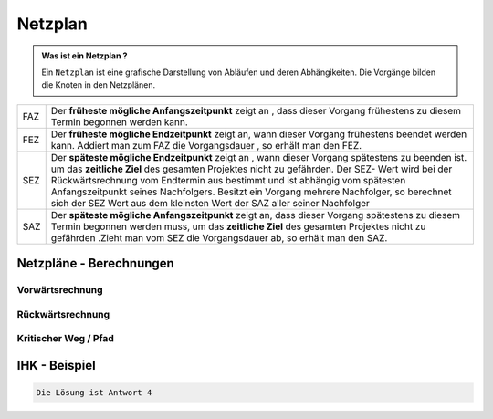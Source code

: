 Netzplan
========

.. admonition:: Was ist ein Netzplan ?

    Ein ``Netzplan`` ist eine grafische Darstellung
    von Abläufen und deren Abhängikeiten. Die Vorgänge bilden die
    Knoten in den Netzplänen.

.. image:: https://drive.google.com/uc?export=download&id=1hNHAhH2rZAGmSBBxrkl3PmnA6JBAUz98
     :alt:  Freigabe benötigt



=====  =====================================================================================================
FAZ    Der **früheste mögliche Anfangszeitpunkt** zeigt an ,
       dass dieser Vorgang frühestens zu diesem Termin begonnen werden kann.
FEZ    Der **früheste mögliche Endzeitpunkt** zeigt an, wann dieser Vorgang frühestens
       beendet werden kann. Addiert man zum FAZ die Vorgangsdauer , so erhält man den FEZ.
SEZ    Der **späteste mögliche Endzeitpunkt** zeigt an , wann dieser Vorgang spätestens
       zu beenden ist. um das **zeitliche Ziel** des gesamten Projektes nicht
       zu gefährden. Der SEZ- Wert wird bei der Rückwärtsrechnung vom Endtermin aus bestimmt und ist
       abhängig vom spätesten Anfangszeitpunkt seines Nachfolgers. Besitzt ein Vorgang mehrere Nachfolger,
       so berechnet sich der SEZ Wert aus dem kleinsten Wert der SAZ aller seiner Nachfolger
SAZ    Der **späteste mögliche Anfangszeitpunkt** zeigt an, dass dieser Vorgang spätestens zu diesem Termin
       begonnen werden muss, um das **zeitliche Ziel** des gesamten Projektes nicht zu gefährden
       .Zieht man vom SEZ die Vorgangsdauer ab, so erhält man den SAZ.
=====  =====================================================================================================




Netzpläne - Berechnungen
**************************

Vorwärtsrechnung
~~~~~~~~~~~~~~~~~~

Rückwärtsrechnung
~~~~~~~~~~~~~~~~~~

Kritischer Weg / Pfad
~~~~~~~~~~~~~~~~~~~~~~~


IHK - Beispiel
**************************


.. image:: https://drive.google.com/uc?export=download&id=1v2CRCUG0aO1WT9q4F_Th4J6qHySIHw63
     :alt:  Freigabe benötigt

.. raw:: html

   <details>
   <summary><a>Die Lösung</a></summary>

.. code-block:: python

   Die Lösung ist Antwort 4

.. raw:: html

   </details>